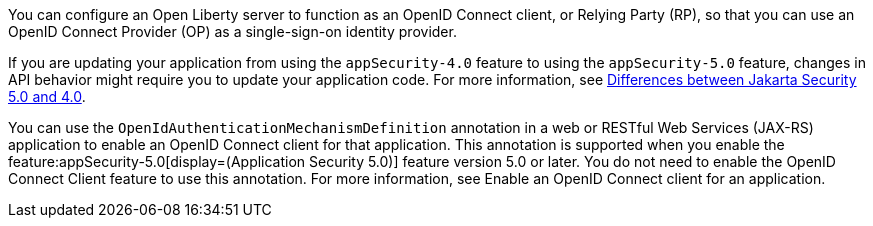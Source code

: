 You can configure an Open Liberty server to function as an OpenID Connect client, or Relying Party (RP), so that you can use an OpenID Connect Provider (OP) as a single-sign-on identity provider.

If you are updating your application from using the `appSecurity-4.0` feature to using the `appSecurity-5.0` feature, changes in API behavior might require you to update your application code. For more information, see xref:ROOT:jakarta-ee10-diff.adoc#security[Differences between Jakarta Security 5.0 and 4.0].

You can use the `OpenIdAuthenticationMechanismDefinition` annotation in a web or RESTful Web Services (JAX-RS) application to enable an OpenID Connect client for that application. This annotation is supported when you enable the feature:appSecurity-5.0[display=(Application Security 5.0)] feature version 5.0 or later. You do not need to enable the OpenID Connect Client feature to use this annotation. For more information, see Enable an OpenID Connect client for an application.
